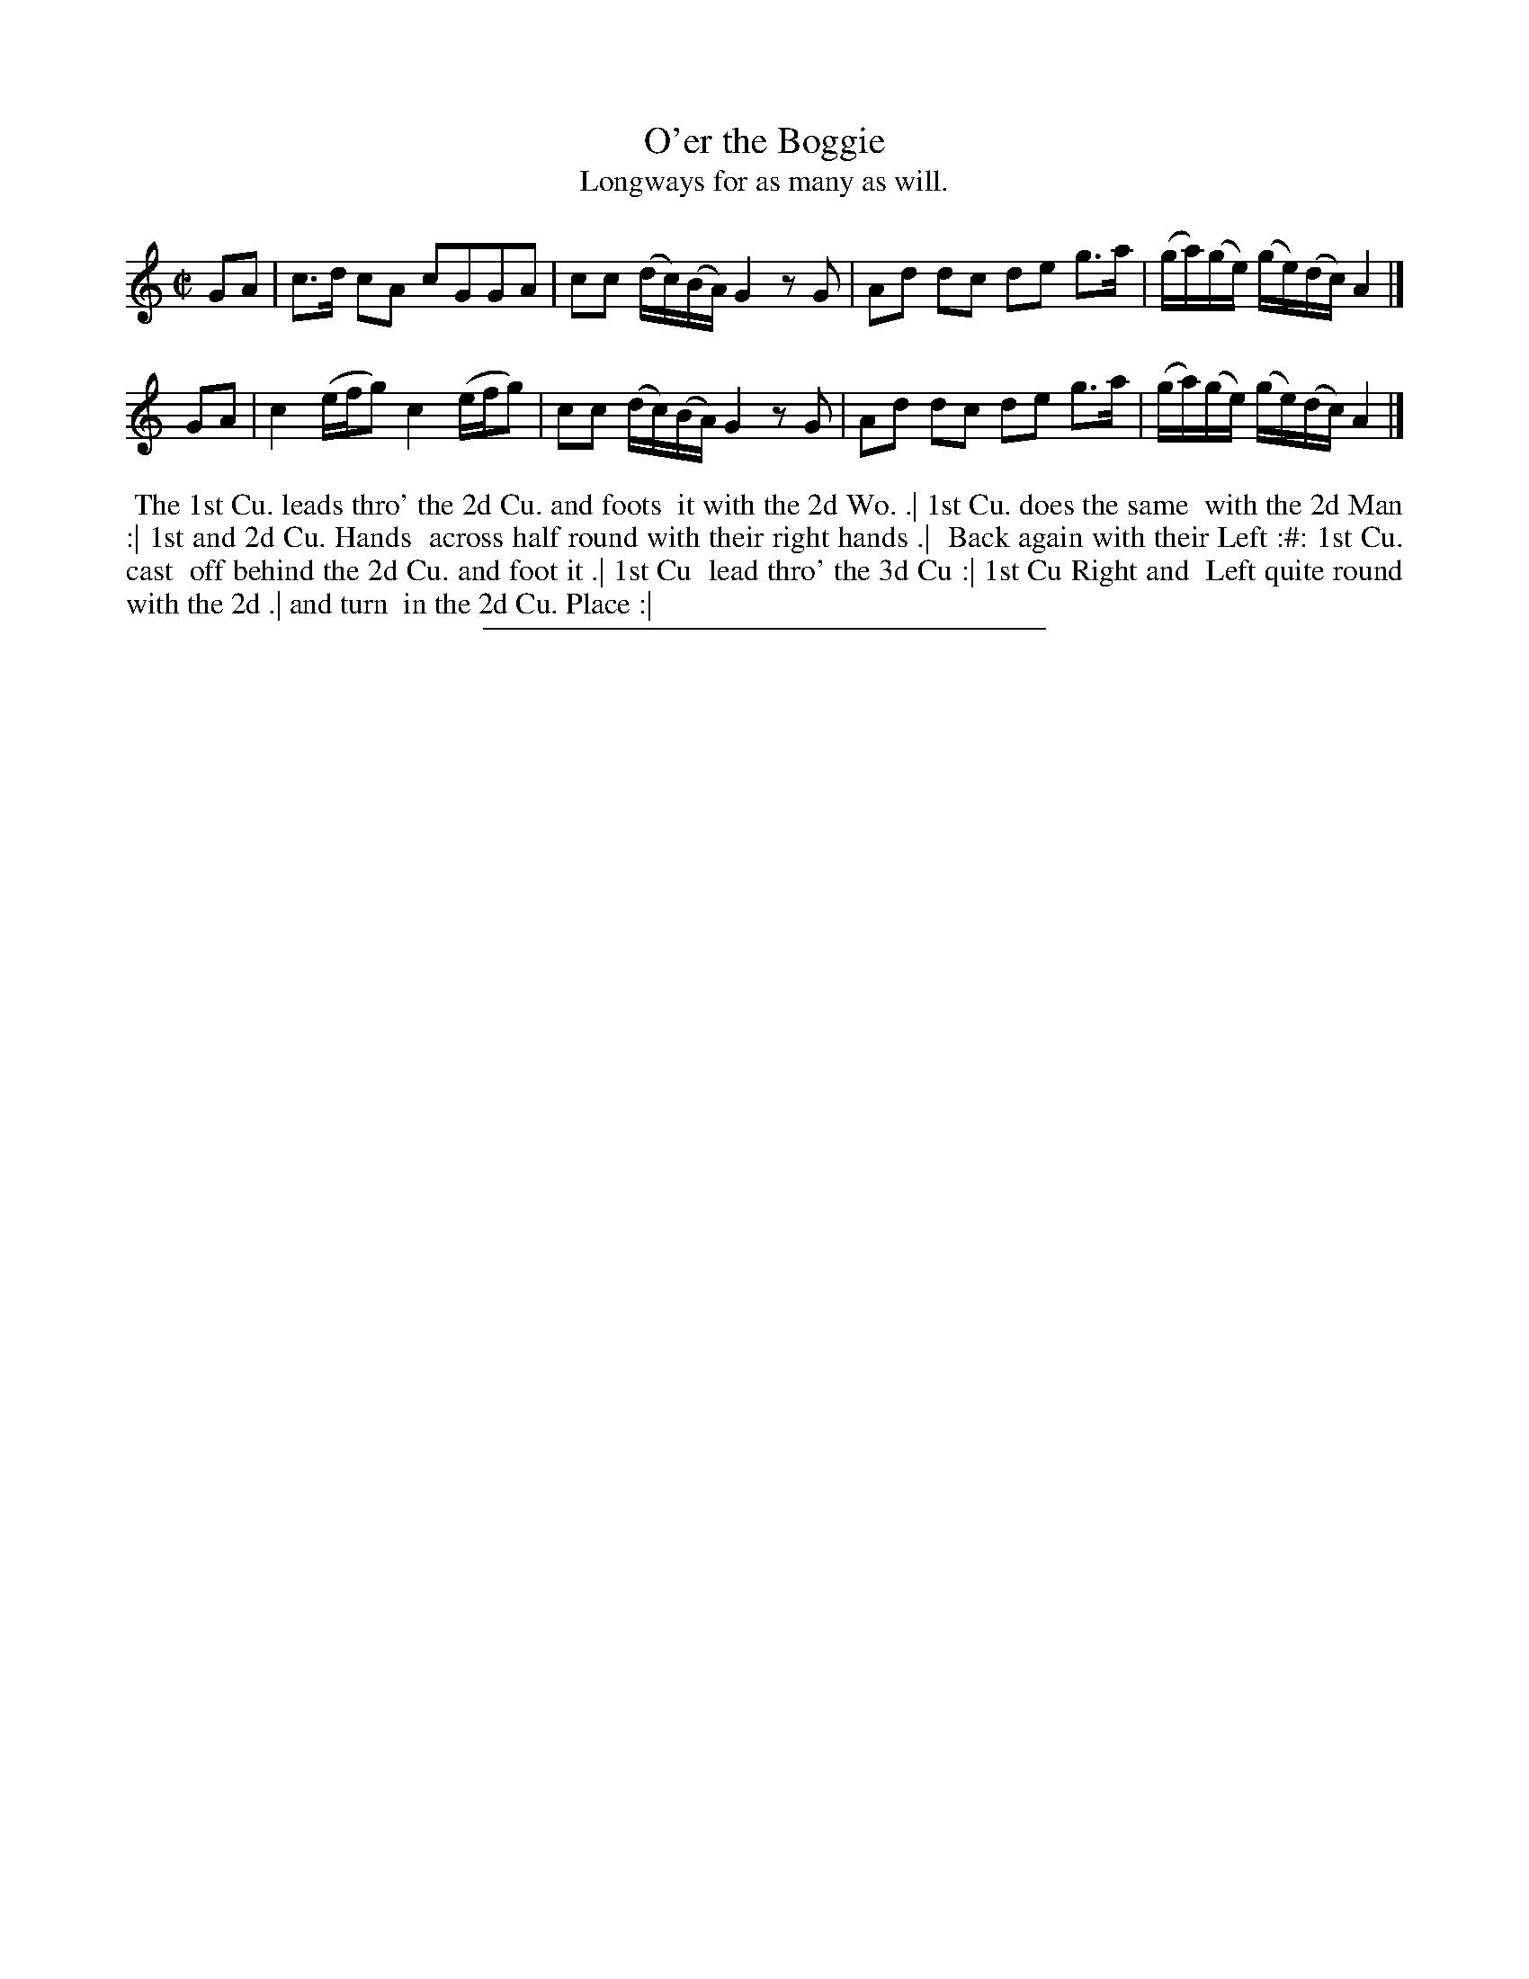 X: 110
T: O'er the Boggie
T: Longways for as many as will.
%R: reel
B: Daniel Wright "Wright's Compleat Collection of Celebrated Country Dances" 1740 p.55
S: http://library.efdss.org/cgi-bin/dancebooks.cgi
Z: 2014 John Chambers <jc:trillian.mit.edu>
N: The tempo and repeat pattern for this tune aren't clear.
M: C|
L: 1/8
K: C	% or perhaps Am
% - - - - - - - - - - - - - - - - - - - - - - - - -
GA |\
c>d cA cGGA | cc (d/c/)(B/A/) G2 zG |\
Ad dc de g>a | (g/a/)(g/e/) (g/e/)(d/c/) A2 |]
GA |\
c2 (e/f/g) c2 (e/f/g) | cc (d/c/)(B/A/) G2 zG |\
Ad dc de g>a | (g/a/)(g/e/) (g/e/)(d/c/) A2 |]
% - - - - - - - - - - - - - - - - - - - - - - - - -
%%begintext align
%% The 1st Cu. leads thro' the 2d Cu. and foots
%% it with the 2d Wo. .| 1st Cu. does the same
%% with the 2d Man :| 1st and 2d Cu. Hands
%% across half round with their right hands .|
%% Back again with their Left :#: 1st Cu. cast
%% off behind the 2d Cu. and foot it .| 1st Cu
%% lead thro' the 3d Cu :| 1st Cu Right and
%% Left quite round with the 2d .| and turn
%% in the 2d Cu. Place :|
%%endtext
% - - - - - - - - - - - - - - - - - - - - - - - - -
%%sep 2 4 300
